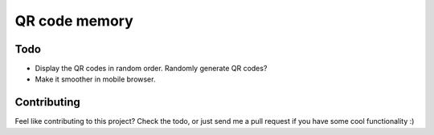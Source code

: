 ==============
QR code memory
==============

Todo
----

- Display the QR codes in random order.
  Randomly generate QR codes?
- Make it smoother in mobile browser.

Contributing
------------

Feel like contributing to this project? Check the todo, or just send me a pull request if you have some cool functionality :)
